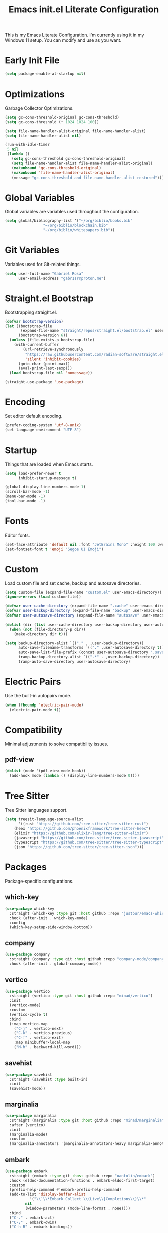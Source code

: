 #+title: Emacs init.el Literate Configuration
#+property: header-args:emacs-lisp :tangle ~/.emacs.d/init.el

This is my Emacs Literate Configuration. I'm currently using it in my Windows 11 setup. You can modify and use as you want.

* Early Init File
#+begin_src emacs-lisp :tangle ~/.emacs.d/early-init.el
(setq package-enable-at-startup nil)
#+end_src

* Optimizations
Garbage Collector Optimizations.

#+begin_src emacs-lisp
(setq gc-cons-threshold-original gc-cons-threshold)
(setq gc-cons-threshold (* 1024 1024 100))

(setq file-name-handler-alist-original file-name-handler-alist)
(setq file-name-handler-alist nil)

(run-with-idle-timer
 5 nil
 (lambda ()
   (setq gc-cons-threshold gc-cons-threshold-original)
   (setq file-name-handler-alist file-name-handler-alist-original)
   (makunbound 'gc-cons-threshold-original)
   (makunbound 'file-name-handler-alist-original)
   (message "gc-cons-threshold and file-name-handler-alist restored")))
#+end_src

* Global Variables
Global variables are variables used throughout the configuration.

#+begin_src emacs-lisp
(setq global/bibliography-list '("~/org/biblio/books.bib"
				 "~/org/biblio/blockchain.bib"
				 "~/org/biblio/whitepapers.bib"))
#+end_src

* Git Variables
Variables used for Git-related things.

#+begin_src emacs-lisp
(setq user-full-name "Gabriel Rosa"
      user-email-address "gabr1sr@proton.me")
#+end_src

* Straight.el Bootstrap
Bootstrapping straight.el.

#+begin_src emacs-lisp
(defvar bootstrap-version)
(let ((bootstrap-file
       (expand-file-name "straight/repos/straight.el/bootstrap.el" user-emacs-directory))
      (bootstrap-version 6))
  (unless (file-exists-p bootstrap-file)
    (with-current-buffer
        (url-retrieve-synchronously
         "https://raw.githubusercontent.com/radian-software/straight.el/develop/install.el"
         'silent 'inhibit-cookies)
      (goto-char (point-max))
      (eval-print-last-sexp)))
  (load bootstrap-file nil 'nomessage))

(straight-use-package 'use-package)
#+end_src

* Encoding
Set editor default encoding.

#+begin_src emacs-lisp
(prefer-coding-system 'utf-8-unix)
(set-language-environment "UTF-8")
#+end_src

* Startup
Things that are loaded when Emacs starts.

#+begin_src emacs-lisp
(setq load-prefer-newer t
      inhibit-startup-message t)

(global-display-line-numbers-mode 1)
(scroll-bar-mode -1)
(menu-bar-mode -1)
(tool-bar-mode -1)
#+end_src

* Fonts
Editor fonts.

#+begin_src emacs-lisp
(set-face-attribute 'default nil :font "JetBrains Mono" :height 100 :weight 'regular)
(set-fontset-font t 'emoji "Segoe UI Emoji")
#+end_src

* Custom
Load custom file and set cache, backup and autosave directories.

#+begin_src emacs-lisp
(setq custom-file (expand-file-name "custom.el" user-emacs-directory))
(ignore-errors (load custom-file))

(defvar user-cache-directory (expand-file-name ".cache" user-emacs-directory))
(defvar user-backup-directory (expand-file-name "backup" user-emacs-directory))
(defvar user-autosave-directory (expand-file-name "autosave" user-emacs-directory))

(dolist (dir (list user-cache-directory user-backup-directory user-autosave-directory))
  (when (not (file-directory-p dir))
    (make-directory dir t)))

(setq backup-directory-alist `(("." . ,user-backup-directory))
      auto-save-filename-transforms `(("." ,user-autosave-directory t))
      auto-save-list-file-prefix (concat user-autosave-directory ".saves-")
      tramp-backup-directory-alist `((".*" . ,user-backup-directory))
      tramp-auto-save-directory user-autosave-directory)
#+end_src

* Electric Pairs
Use the built-in autopairs mode.

#+begin_src emacs-lisp
(when (fboundp 'electric-pair-mode)
  (electric-pair-mode t))
#+end_src

* Compatibility
Minimal adjustments to solve compatibility issues.

** pdf-view
#+begin_src emacs-lisp
(dolist (mode '(pdf-view-mode-hook))
  (add-hook mode (lambda () (display-line-numbers-mode 0))))
#+end_src

* Tree Sitter
Tree Sitter languages support.

#+begin_src emacs-lisp
(setq treesit-language-source-alist
      '((rust "https://github.com/tree-sitter/tree-sitter-rust")
	(heex "https://github.com/phoenixframework/tree-sitter-heex")
	(elixir "https://github.com/elixir-lang/tree-sitter-elixir")
	(javascript "https://github.com/tree-sitter/tree-sitter-javascript")
	(typescript "https://github.com/tree-sitter/tree-sitter-typescript")
	(json "https://github.com/tree-sitter/tree-sitter-json")))
#+end_src

* Packages
Package-specific configurations.

** which-key
#+begin_src emacs-lisp
(use-package which-key
  :straight (which-key :type git :host github :repo "justbur/emacs-which-key")
  :hook (after-init . which-key-mode)
  :config
  (which-key-setup-side-window-bottom))
#+end_src

** company
#+begin_src emacs-lisp
(use-package company
  :straight (company :type git :host github :repo "company-mode/company-mode")
  :hook (after-init . global-company-mode))
#+end_src

** vertico
#+begin_src emacs-lisp
(use-package vertico
  :straight (vertico :type git :host github :repo "minad/vertico")
  :init
  (vertico-mode)
  :custom
  (vertico-cycle t)
  :bind
  (:map vertico-map
	("C-j" . vertico-next)
	("C-k" . vertico-previous)
	("C-f" . vertico-exit)
	:map minibuffer-local-map
	("M-h" . backward-kill-word)))
#+end_src

** savehist
#+begin_src emacs-lisp
(use-package savehist
  :straight (savehist :type built-in)
  :init
  (savehist-mode))
#+end_src

** marginalia
#+begin_src emacs-lisp
(use-package marginalia
  :straight (marginalia :type git :host github :repo "minad/marginalia")
  :after (vertico)
  :init
  (marginalia-mode)
  :custom
  (marginalia-annotators '(marginalia-annotators-heavy marginalia-annotators-light nil)))
#+end_src

** embark
#+begin_src emacs-lisp
(use-package embark
  :straight (embark :type git :host github :repo "oantolin/embark")
  :hook (eldoc-documentation-functions . embark-eldoc-first-target)
  :custom
  (prefix-help-command #'embark-prefix-help-command)
  (add-to-list 'display-buffer-alist
	       '("\\`\\*Embark Collect \\(Live\\|Completions\\)\\*"
		 nil
		 (window-parameters (mode-line-format . none))))
  :bind
  ("C-." . embark-act)
  ("C-;" . embark-dwim)
  ("C-h B" . embark-bindings))
#+end_src

** citar
#+begin_src emacs-lisp
(use-package citar
  :straight (citar :type git :host github :repo "emacs-citar/citar")
  :custom
  (citar-bibliography global/bibliography-list)
  (citar-notes-paths '("~/org/roam/refs/"))
  (citar-open-note-function 'orb-citar-edit-note)
  (citar-at-point-function 'embark-act)
  ; templates
  (citar-templates
   '((main . "${author editor:30%sn}     ${date year issued:4}     ${title:48}")
     (suffix . "          ${=key= id:15}    ${=type=:12}    ${tags keywords:*}")
     (preview . "${author editor:%etal} (${year issued date}) ${title}, ${journal journaltitle publisher container-title collection-title}.\n")
     (note . "Notes on ${author editor:%etal}, ${title}")))
  ; advices
  (advice-add 'org-cite-insert :after #'(lambda (args)
					              (save-excursion (left-char) (citar-org-update-prefix-suffix))))
  :bind
  (:map org-mode-map :package org (("C-c b b" . citar-insert-citation)
				   ("C-c b r" . citar-insert-reference)
				   ("C-c b o" . citar-open-notes))))
#+end_src

** citar-embark
#+begin_src emacs-lisp
(use-package citar-embark
  :after (citar embark)
  :config
  (citar-embark-mode))
#+end_src

** citeproc
#+begin_src emacs-lisp
(use-package citeproc
  :straight (citeproc :type git :host github :repo "andras-simonyi/citeproc-el"))
#+end_src

** org
#+begin_src emacs-lisp
(use-package org
  :straight (org :type built-in)
  :custom
  ; org
  (org-directory (file-truename "~/org/"))
  (org-todo-keywords '((sequence "TODO(t)" "|" "DONE(d!)" "CANCELED(c@)")))

  ; indentation
  (org-startup-truncated t)
  (org-startup-indented t)

  ; src block indentation
  (org-src-preserve-indentation t)
  (org-src-tab-acts-natively t)
  (org-edit-src-content-indentation 0)

  ; logging
  (org-log-done 'time)
  (org-log-into-drawer t)

  ; latex preview
  (org-format-latex-options (plist-put org-format-latex-options :scale 2.0))
  
  ; templates
  (org-capture-templates
   '(("t" "Tasks")
      ("tt" "Task" entry (file+olp "~/org/tasks.org" "Inbox")
       "* TODO %?\n%U\n%i"
       :empty-lines 1)

      ("tl" "Located Task" entry (file+olp "~/org/tasks.org" "Inbox")
       "* TODO %?\n%U\n%a\n%i"
       :empty-lines 1)

      ("ts" "Scheduled Task" entry (file+olp "~/org/tasks.org" "Inbox")
       "* TODO %?\nSCHEDULED: %^t\n%U\n%i"
       :empty-lines 1)

     ("a" "Auditing")
      ("af" "Audit Finding" entry (file (lambda () (concat projectile-project-root "findings.org")))
       (file "~/org/templates/audit_finding.org"))))
  :bind
  ("C-c a" . org-agenda)
  ("C-c l" . org-store-link)
  ("C-c c" . org-capture))
#+end_src

** org-agenda
#+begin_src emacs-lisp
(use-package org-agenda
  :straight (org-agenda :type built-in)
  :custom
  (org-agenda-files '("habits.org" "tasks.org" "study.org"))
  (org-agenda-start-with-log-mode t))
#+end_src

** org-babel
#+begin_src emacs-lisp
(use-package ob
  :straight (ob :type built-in)
  :custom
  (org-confirm-babel-evaluate nil)
  (org-babel-do-load-languages 'org-babel-load-languages '((emacs-lisp . t)
							   (rust . t))))
#+end_src

** ob-rust
#+begin_src emacs-lisp
(use-package ob-rust
  :straight (ob-rust :type git :host github :repo "micanzhang/ob-rust"))
#+end_src

** ob-async
#+begin_src emacs-lisp
(use-package ob-async
  :straight (ob-async :type git :host github :repo "astahlman/ob-async"))
#+end_src

** org-cite
#+begin_src emacs-lisp
(use-package oc
  :straight (oc :type built-in)
  :custom
  (org-cite-insert-processor 'citar)
  (org-cite-follow-processor 'citar)
  (org-cite-activate-processor 'citar)
  (org-cite-global-bibliography global/bibliography-list)
  (org-cite-export-processors '((latex biblatex)
				(t csl)))
  (org-cite-csl-styles-dir "~/org/csl/"))

(use-package oc-biblatex
  :straight (oc-biblatex :type built-in)
  :after oc)

(use-package oc-csl
  :straight (oc-csl :type built-in)
  :after oc)

(use-package oc-natbib
  :straight (oc-natbib :type built-in)
  :after oc)
#+end_src

** ox-hugo
#+begin_src emacs-lisp
(use-package ox-hugo
  :straight (ox-hugo :type git :host github :repo "kaushalmodi/ox-hugo")
  :after ox
  :custom
  (org-hugo-base-dir "~/org/blog/"))
#+end_src

** org-roam
#+begin_src emacs-lisp
(use-package org-roam
  :straight (org-roam :type git :host github :repo "org-roam/org-roam")
  :config
  (setq org-roam-node-display-template (concat "${title:*} " (propertize "${tags:42}" 'face 'org-tag)))
  (org-roam-db-autosync-enable)
  :custom
  ; org-roam
  (org-roam-directory (file-truename "~/org/roam/"))
  (org-roam-complete-everywhere t)

  ; org-roam-dailies
  (org-roam-dailies-directory "daily/")
  
  ; org-roam templates
  (org-roam-capture-templates
   '(("d" "default" plain "%?"
      :if-new (file+head "${slug}.org" "#+title: ${title}\n#+date: %U\n")
      :unnarrowed t)

     ("z" "zettel" plain (file "~/org/templates/zettel.org")
      :if-new (file+head "${slug}.org" "#+title: ${title}\n#+date: %U\n")
      :unarrowed t)

     ("r" "reading notes" plain "%?"
      :target (file+head "refs/${citar-citekey}.org" "#+title: ${note-title}\n#+created: %U\n")
      :unarrowed t)))

  ; org-roam-dailies templates
  (org-roam-dailies-capture-templates
   '(("d" "default" entry "* %<%I:%M %p>: %?"
      :target (file+head "%<%Y-%m-%d>.org" "#+title: %<%Y-%m-%d>\n"))))
  
  :bind
  ; org-roam bind
  (("C-c n l" . org-roam-buffer-toggle)
   ("C-c n f" . org-roam-node-find)
   ("C-c n g" . org-roam-graph)
   ("C-c n i" . org-roam-node-insert)
   ("C-c n c" . org-roam-node-capture)
   ("C-c n u" . org-roam-ui-mode)
   
   ; org-roam-dailies bind
   :map org-roam-dailies-map
   ("Y" . org-roam-dailies-capture-yesterday)
   ("T" . org-roam-dailies-capture-tomorrow))
  
  :bind-keymap
  ("C-c n d" . org-roam-dailies-map))
#+end_src

*** Templates
**** ~/org/templates/zettel.org
#+begin_src org :tangle ~/org/templates/zettel.org :mkdirp yes
- tags ::
- source ::
#+end_src

** org-roam-bibtex
#+begin_src emacs-lisp
(use-package org-roam-bibtex
  :straight (org-roam-bibtex :type git :host github :repo "org-roam/org-roam-bibtex")
  :after (org-roam)
  :hook (org-roam-mode . org-roam-bibtex-mode)
  :custom
  (org-roam-bibtex-preformat-keywords
   '("=key=" "title" "file" "author" "keywords"))
  (orb-process-file-keyword t)
  (orb-process-file-field t)
  (orb-attached-file-extensions '("pdf")))
#+end_src

** org-roam-ui
#+begin_src emacs-lisp
(use-package org-roam-ui
  :straight (org-roam-ui :type git :host github :repo "org-roam/org-roam-ui")
  :after (org-roam)
  :custom
  (org-roam-ui-sync-theme t)
  (org-roam-ui-follow t)
  (org-roam-ui-update-on-save t)
  (org-roam-ui-open-on-start t))
#+end_src

** citar-org-roam
#+begin_src emacs-lisp
(use-package citar-org-roam
  :straight (citar-org-roam :type git :host github :repo "emacs-citar/citar-org-roam")
  :after (citar org-roam)
  :config
  (citar-org-roam-mode)
  (setq citar-org-roam-note-title-template "${author} - ${title}")
  (setq citar-org-roam-capture-template-key "r"))
#+end_src

** pdftools
#+begin_src emacs-lisp
(use-package pdf-tools
  :mode ("\\.pdf\\'" . pdf-view-mode)
  :magic ("%PDF" . pdf-view-mode)
  :config
  (pdf-tools-install-noverify)
  :bind
  (:map pdf-view-mode-map ("q" . #'kill-current-buffer)))
#+end_src

** org-pdftools
#+begin_src emacs-lisp
(use-package org-pdftools
  :straight (org-pdftools :type git :host github :repo "fuxialexander/org-pdftools")
  :hook (org-mode . org-pdftools-setup-link))
#+end_src

** org-modern
#+begin_src emacs-lisp
(use-package org-modern
  :straight (org-modern :type git :host github :repo "minad/org-modern")
  :after (org)
  :config
  (global-org-modern-mode))
#+end_src

** magit
#+begin_src emacs-lisp
(use-package magit
  :straight (magit :type git :host github :repo "magit/magit")
  :custom
  (magit-display-buffer-function 'magit-display-buffer-fullframe-status-topleft-v1)
  (magit-bury-buffer-function 'magit-restore-window-configuration))
#+end_src

** magit-todos
#+begin_src emacs-lisp
(use-package magit-todos
  :straight (magit-todos :type git :host github :repo "alphapapa/magit-todos")
  :custom
  (magit-todos-nice nil)
  (magit-todos-scanner 'magit-todos--scan-with-git-grep)
  (add-to-list 'hl-todo-keyword-faces '("@audit" "#D2691F")))
#+end_src

** ssh-agency
#+begin_src emacs-lisp
(use-package ssh-agency
  :straight (ssh-agency :type git :host github :repo "magit/ssh-agency"))
#+end_src

** editorconfig
#+begin_src emacs-lisp
(use-package editorconfig
  :straight (editorconfig :type git :host github :repo "editorconfig/editorconfig-emacs")
  :config
  (editorconfig-mode 1))
#+end_src

** doom
*** doom-themes
#+begin_src emacs-lisp
(use-package doom-themes
  :straight (doom-themes :type git :host github :repo "doomemacs/themes")
  :config
  (setq doom-themes-enable-bold t
	      doom-themes-enable-italic t)
  (load-theme 'doom-one t)
  (doom-themes-visual-bell-config)
  (doom-themes-org-config))
#+end_src

*** doom-modeline
#+begin_src emacs-lisp
(use-package doom-modeline
  :straight (doom-modeline :type git :host github :repo "seagle0128/doom-modeline")
  :hook (after-init . doom-modeline-mode))
#+end_src

** projectile
#+begin_src emacs-lisp
(use-package projectile
  :straight (projectile type: git :host github :repo "bbatsov/projectile")
  :init
  (projectile-mode)
  :bind-keymap
  ("C-c p" . projectile-command-map))
#+end_src

** eglot
#+begin_src emacs-lisp
(use-package eglot
  :straight (eglot :type built-in)
  :config
  (setq-default eglot-workspace-configuration
		    '((solidity
		       (defaultCompiler . "remote")
		       (compileUsingRemoteVersion . "latest")
		       (compileUsingLocalVersion . "~/bin/soljson.js"))))
  (add-to-list 'eglot-server-programs
	           '(solidity-mode . ("vscode-solidity-server" "--stdio")))
  (add-to-list 'eglot-server-programs
	           '((elixir-ts-mode heex-ts-mode) . ("language_server.bat"))))
#+end_src

** solidity-mode
#+begin_src emacs-lisp
(use-package solidity-mode
  :straight (solidity-mode :type git :host github :repo "ethereum/emacs-solidity")
  :hook (solidity-mode . eglot-ensure)
  :custom
  (solidity-comment-style 'slash)
  (solidity-solc-path "~/bin/solc.exe"))
#+end_src

** erlang
#+begin_src emacs-lisp
(use-package erlang
  :straight (erlang :source melpa)
  :mode ("\\.erlang\\'" . erlang-mode)
  :mode ("/rebar\\.config\\(?:\\.script\\)?\\'" . erlang-mode)
  :mode ("/\\(?:app\\|sys\\)\\.config\\'" . erlang-mode)
  :hook (erlang-mode . eglot-ensure))
#+end_src

** tree-sitter langs
*** elixir-ts-mode
#+begin_src emacs-lisp
(use-package elixir-ts-mode
  :straight (elixir-ts-mode :type git :host github :repo "wkirschbaum/elixir-ts-mode")
  :hook (elixir-ts-mode . eglot-ensure)
  :init
  (add-to-list 'org-src-lang-modes '("elixir" . elixir-ts)))
#+end_src

*** heex-ts-mode
#+begin_src emacs-lisp
(use-package heex-ts-mode
  :straight (heex-ts-mode :type git :host github :repo "wkirschbaum/heex-ts-mode")
  :hook (heex-ts-mode . eglot-ensure)
  :init
  (add-to-list 'org-src-lang-modes '("heex" . heex-ts)))
#+end_src

*** rust-ts-mode
#+begin_src emacs-lisp
(use-package rust-ts-mode
  :straight (rust-ts-mode :type built-in)
  :mode "\\.rs\\'"
  :hook (rust-ts-mode . eglot-ensure)
  :init
  (add-to-list 'org-src-lang-modes '("rust" . rust-ts)))
#+end_src

*** js-ts-mode
#+begin_src emacs-lisp
(use-package js-ts-mode
  :straight (js-ts-mode :type built-in)
  :mode "\\.js\\'"
  :hook (js-ts-mode . eglot-ensure)
  :init
  (add-to-list 'major-mode-remap-alist '(javascript-mode . js-ts-mode))
  (add-to-list 'org-src-lang-modes '("javascript" . js-ts)))
#+end_src

*** typescript-ts-mode
#+begin_src emacs-lisp
(use-package typescript-ts-mode
  :straight (typescript-ts-mode :type built-in)
  :mode "\\.ts\\'"
  :hook (typescript-ts-mode . eglot-ensure)
  :init
  (add-to-list 'major-mode-remap-alist '(typescript-mode . typescript-ts-mode))
  (add-to-list 'org-src-lang-modes '("typescript" . typescript-ts)))
#+end_src

*** tsx-ts-mode
#+begin_src emacs-lisp
(use-package tsx-ts-mode
  :straight (tsx-ts-mode :type built-in)
  :mode "\\.tsx\\'"
  :hook (tsx-ts-mode . eglot-ensure)
  :init
  (add-to-list 'org-src-lang-modes '("tsx" . tsx-ts)))
#+end_src

*** json-ts-mode
#+begin_src emacs-lisp
(use-package json-ts-mode
  :straight (json-ts-mode :type built-in)
  :mode "\\.json\\'"
  :hook (json-ts-mode . eglot-ensure)
  :init
  (add-to-list 'major-mode-remap-alist '(json-mode . json-ts-mode))
  (add-to-list 'org-src-lang-modes '("json" . json-ts)))
#+end_src

** emojify
#+begin_src emacs-lisp
(use-package emojify
  :straight (emojify :type git :host github :repo "iqbalansari/emacs-emojify")
  :hook (after-init . global-emojify-mode)
  :custom
  (when (member "Segoe UI Emoji" (font-family-list))
    (set-fontset-font
     t 'symbol (font-spec :family "Segoe UI Emoji") nil 'prepend))
  (emojify-display-style 'unicode)
  (emojify-emoji-styles '(unicode))
  :bind
  ("C-c ." . emojify-insert-emoji))
#+end_src

** elcord
#+begin_src emacs-lisp
(use-package elcord
  :straight (elcord :type git :host github :repo "Mstrodl/elcord"))
#+end_src
